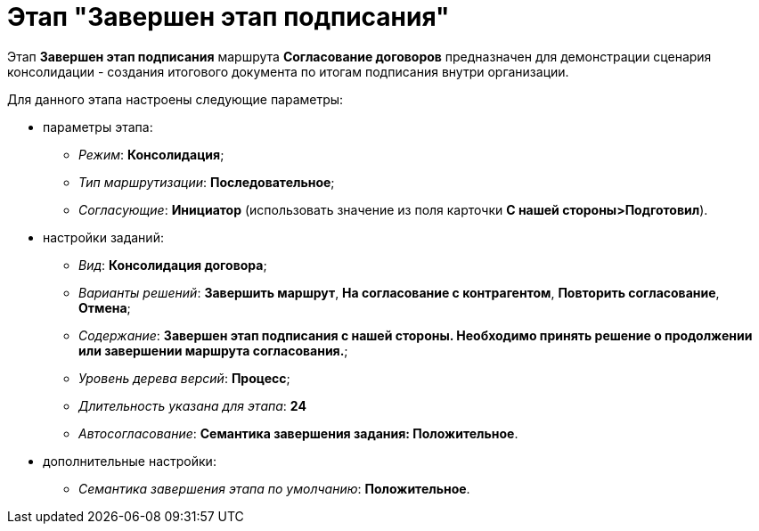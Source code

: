 = Этап "Завершен этап подписания"

Этап *Завершен этап подписания* маршрута *Согласование договоров* предназначен для демонстрации сценария консолидации - создания итогового документа по итогам подписания внутри организации.

Для данного этапа настроены следующие параметры:

* параметры этапа:
** _Режим_: *Консолидация*;
** _Тип маршрутизации_: *Последовательное*;
** _Согласующие_: *Инициатор* (использовать значение из поля карточки *С нашей стороны>Подготовил*).
* настройки заданий:
** _Вид_: *Консолидация договора*;
** _Варианты решений_: *Завершить маршрут*, *На согласование с контрагентом*, *Повторить согласование*, *Отмена*;
** _Содержание_: *Завершен этап подписания с нашей стороны. Необходимо принять решение о продолжении или завершении маршрута согласования.*;
** _Уровень дерева версий_: *Процесс*;
** _Длительность указана для этапа_: *24*
** _Автосогласование_: *Семантика завершения задания: Положительное*.
* дополнительные настройки:
** _Семантика завершения этапа по умолчанию_: *Положительное*.
